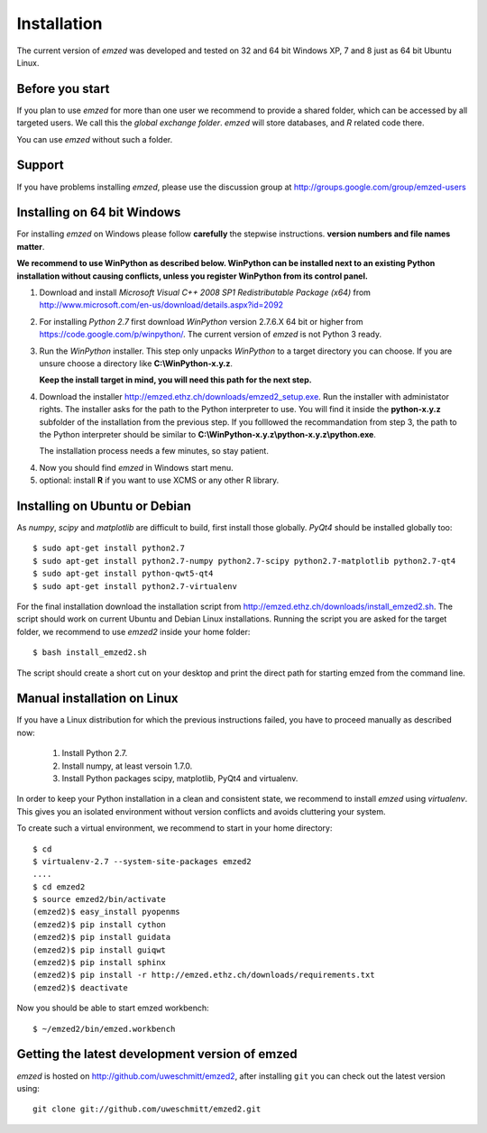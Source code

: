 .. _installation:

Installation
============

The current version of *emzed* was developed and tested on 32 and 64 bit Windows XP, 7 and 8 just
as 64 bit Ubuntu Linux.

.. _before_you_start:

Before you start
~~~~~~~~~~~~~~~~

If you plan to use *emzed* for more than one user we recommend to provide a
shared folder, which can be accessed by all targeted users. We call this the
*global exchange folder*.  *emzed* will store databases, and *R* related code
there.

You can use *emzed* without such a folder.

Support
~~~~~~~

If you have problems installing *emzed*, please use the discussion group
at http://groups.google.com/group/emzed-users


Installing on 64 bit Windows
~~~~~~~~~~~~~~~~~~~~~~~~~~~~

For installing *emzed* on Windows please follow **carefully** the stepwise
instructions. **version numbers and file names matter**.

**We recommend to use WinPython as described below. WinPython can be installed next to
an existing Python installation without causing conflicts, unless you register WinPython from its
control panel.**

1. Download and install *Microsoft Visual C++ 2008 SP1 Redistributable Package
   (x64)* from http://www.microsoft.com/en-us/download/details.aspx?id=2092

2. For installing *Python 2.7* first download *WinPython* version 2.7.6.X
   64 bit or higher from https://code.google.com/p/winpython/. The current
   version of *emzed* is not Python 3 ready.

3. Run the *WinPython* installer. This step only unpacks *WinPython* to a target directory
   you can choose. If you are unsure choose a directory like **C:\\WinPython-x.y.z**.

   **Keep the install target in mind, you will need this path for the next step.**

4. Download the installer http://emzed.ethz.ch/downloads/emzed2_setup.exe.
   Run the installer with administator rights.
   The installer asks for the path to the Python interpreter to use.
   You will find it inside the **python-x.y.z** subfolder of the installation
   from the previous step.
   If you folllowed the recommandation from step 3, the path to the Python interpreter
   should be similar to **C:\\WinPython-x.y.z\\python-x.y.z\\python.exe**.

   The installation process needs a few minutes, so stay patient.

4. Now you should find *emzed* in Windows start menu.

5. optional: install **R** if you want to use XCMS or any other R library.



Installing on Ubuntu or Debian
~~~~~~~~~~~~~~~~~~~~~~~~~~~~~~

As *numpy*, *scipy* and *matplotlib* are difficult to build, first install
those globally.  *PyQt4* should be installed globally too::

    $ sudo apt-get install python2.7
    $ sudo apt-get install python2.7-numpy python2.7-scipy python2.7-matplotlib python2.7-qt4
    $ sudo apt-get install python-qwt5-qt4
    $ sudo apt-get install python2.7-virtualenv

For the final installation download the installation script from
http://emzed.ethz.ch/downloads/install_emzed2.sh. The script should work on current
Ubuntu and Debian Linux installations. Running the script you are asked for the 
target folder, we recommend to use *emzed2* inside your home folder::

    $ bash install_emzed2.sh

The script should create a short cut on your desktop and print the direct path
for starting emzed from the command line.


Manual installation on Linux
~~~~~~~~~~~~~~~~~~~~~~~~~~~~

If you have a Linux distribution for which the previous instructions failed, you have
to proceed manually as described now:

  1. Install Python 2.7.
  2. Install numpy, at least versoin 1.7.0.
  3. Install Python packages scipy, matplotlib, PyQt4 and virtualenv.

In order to keep your Python installation in a clean and consistent state, we recommend
to install *emzed* using *virtualenv*. This gives you an isolated environment without
version conflicts and avoids cluttering your system.

To create such a virtual environment, we recommend to start in your home directory::

    $ cd
    $ virtualenv-2.7 --system-site-packages emzed2
    ....
    $ cd emzed2
    $ source emzed2/bin/activate
    (emzed2)$ easy_install pyopenms
    (emzed2)$ pip install cython
    (emzed2)$ pip install guidata
    (emzed2)$ pip install guiqwt
    (emzed2)$ pip install sphinx
    (emzed2)$ pip install -r http://emzed.ethz.ch/downloads/requirements.txt
    (emzed2)$ deactivate

Now you should be able to start emzed workbench::

    $ ~/emzed2/bin/emzed.workbench
    

Getting the latest development version of emzed
~~~~~~~~~~~~~~~~~~~~~~~~~~~~~~~~~~~~~~~~~~~~~~~

*emzed* is hosted on http://github.com/uweschmitt/emzed2, after installing
``git`` you can check out the latest version using::

    git clone git://github.com/uweschmitt/emzed2.git



